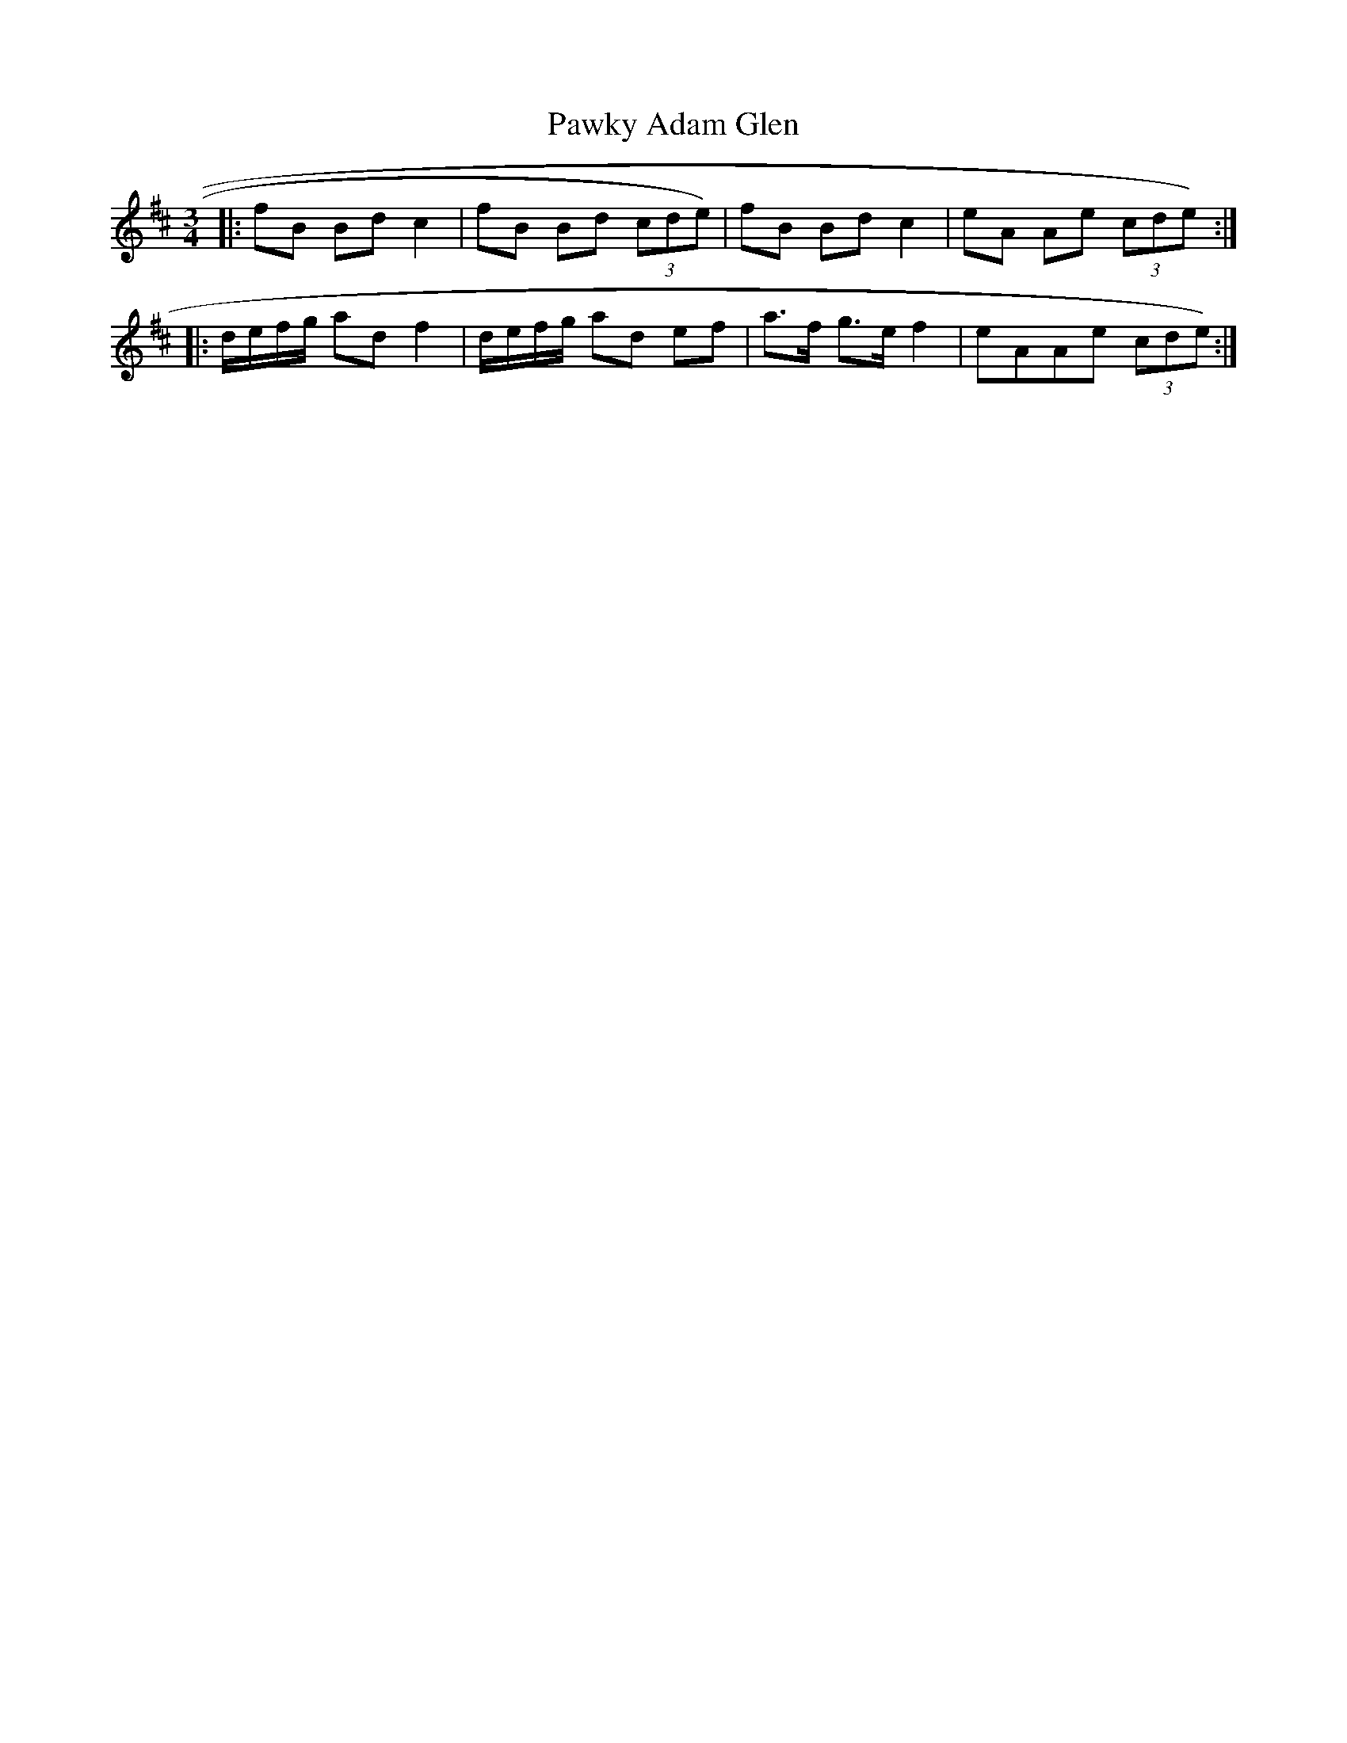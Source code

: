 X: 31866
T: Pawky Adam Glen
R: waltz
M: 3/4
K: Edorian
|:fB Bd c2|fB Bd (3cde)|fB Bd c2|eA Ae (3cde):|
|:d/e/f/g/ ad f2|d/e/f/g/ ad ef|a>f g>e f2|eAAe (3cde):|

